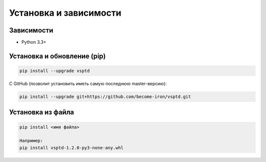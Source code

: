 Установка и зависимости
=======================

Зависимости
-----------

* Python 3.3+

Установка и обновление (pip)
----------------------------

.. code-block:: console

   pip install --upgrade vsptd

С GitHub (позволит установить иметь самую последнюю master-версию):

.. code-block:: console

   pip install --upgrade git+https://github.com/become-iron/vsptd.git

..
    If you plan to modify PeachPy, we recommend the following installation procedure:

    git clone https://github.com/Maratyszcza/PeachPy.git
    cd PeachPy
    python setup.py develop

Установка из файла
------------------

.. code-block:: console

   pip install <имя файла>

   Например:
   pip install vsptd-1.2.0-py3-none-any.whl
